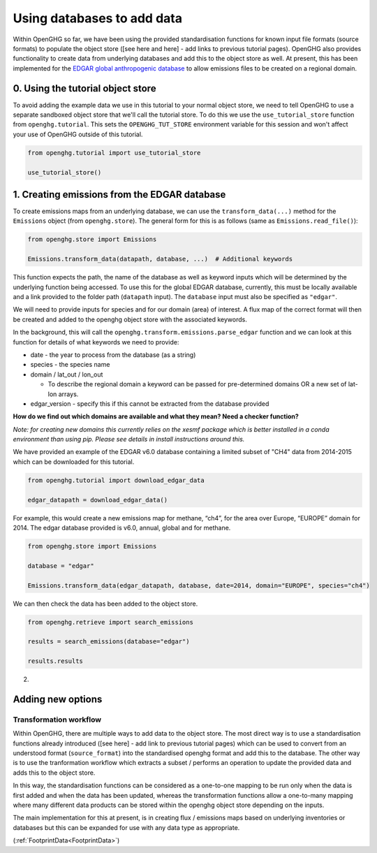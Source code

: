Using databases to add data
===========================

Within OpenGHG so far, we have been using the provided standardisation
functions for known input file formats (source formats) to populate the
object store ([see here and here] - add links to previous tutorial
pages). OpenGHG also provides functionality to create data from
underlying databases and add this to the object store as well. At
present, this has been implemented for the `EDGAR global anthropogenic
database <https://edgar.jrc.ec.europa.eu/>`__ to allow emissions files
to be created on a regional domain.

0. Using the tutorial object store
----------------------------------

To avoid adding the example data we use in this tutorial to your normal
object store, we need to tell OpenGHG to use a separate sandboxed object
store that we'll call the tutorial store. To do this we use the
``use_tutorial_store`` function from ``openghg.tutorial``. This sets the
``OPENGHG_TUT_STORE`` environment variable for this session and won't
affect your use of OpenGHG outside of this tutorial.

.. code:: ipython3

    from openghg.tutorial import use_tutorial_store

    use_tutorial_store()


1. Creating emissions from the EDGAR database
---------------------------------------------

To create emissions maps from an underlying database, we can use the
``transform_data(...)`` method for the ``Emissions`` object (from
``openghg.store``). The general form for this is as follows (same as
``Emissions.read_file()``):

.. code:: python

   from openghg.store import Emissions

   Emissions.transform_data(datapath, database, ...)  # Additional keywords

This function expects the path, the name of the database as well as
keyword inputs which will be determined by the underlying function being
accessed. To use this for the global EDGAR database, currently, this must be locally
available and a link provided to the folder path (``datapath`` input). The
``database`` input must also be specified as ``"edgar"``.

We will need to provide inputs for species and for our domain (area) of
interest. A flux map of the correct format will then be created and
added to the openghg object store with the associated keywords.

In the background, this will call the
``openghg.transform.emissions.parse_edgar`` function 
and we can look at this function for details of what keywords we need to
provide:

-  date - the year to process from the database (as a string)
-  species - the species name
-  domain / lat_out / lon_out

   -  To describe the regional domain a keyword can be passed for
      pre-determined domains OR a new set of lat-lon arrays.

-  edgar_version - specify this if this cannot be extracted from the
   database provided

**How do we find out which domains are available and what they mean?
Need a checker function?**

*Note: for creating new domains this currently relies on the xesmf
package which is better installed in a conda environment than using pip.
Please see details in install instructions around this.*

We have provided an example of the EDGAR v6.0 database containing a limited subset
of "CH4" data from 2014-2015 which can be downloaded for this tutorial.

.. code:: python

   from openghg.tutorial import download_edgar_data

   edgar_datapath = download_edgar_data()

For example, this would create a new emissions map for methane, “ch4”,
for the area over Europe, “EUROPE” domain for 2014. The edgar database
provided is v6.0, annual, global and for methane.

.. code:: python

   from openghg.store import Emissions

   database = "edgar"

   Emissions.transform_data(edgar_datapath, database, date=2014, domain="EUROPE", species="ch4")

We can then check the data has been added to the object store.

.. code:: python

   from openghg.retrieve import search_emissions

   results = search_emissions(database="edgar")

   results.results

2. 

Adding new options
------------------

Transformation workflow
^^^^^^^^^^^^^^^^^^^^^^^

Within OpenGHG, there are multiple ways to add data to the object store.
The most direct way is to use a standardisation functions already
introduced ([see here] - add link to previous tutorial pages) which can
be used to convert from an understood format (``source_format``) into
the standardised openghg format and add this to the database. The other
way is to use the tranformation workflow which extracts a subset /
performs an operation to update the provided data and adds this to the
object store.

In this way, the standardisation functions can be considered as a
one-to-one mapping to be run only when the data is first added and when
the data has been updated, whereas the transformation functions allow a
one-to-many mapping where many different data products can be stored
within the openghg object store depending on the inputs.

The main implementation for this at present, is in creating flux /
emissions maps based on underlying inventories or databases but this can
be expanded for use with any data type as appropriate.

(:ref:`FootprintData<FootprintData>`)
